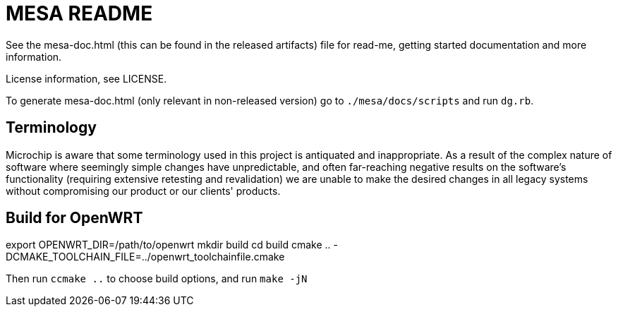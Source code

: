 // Copyright (c) 2004-2020 Microchip Technology Inc. and its subsidiaries.
// SPDX-License-Identifier: MIT

= MESA README

See the mesa-doc.html (this can be found in the released artifacts) file for
read-me, getting started documentation and more information.

License information, see LICENSE.

To generate mesa-doc.html (only relevant in non-released version) go to
`./mesa/docs/scripts` and run `dg.rb`.

== Terminology

Microchip is aware that some terminology used in this project is antiquated and
inappropriate. As a result of the complex nature of software where seemingly
simple changes have unpredictable, and often far-reaching negative results on
the software's functionality (requiring extensive retesting and revalidation) we
are unable to make the desired changes in all legacy systems without
compromising our product or our clients' products.

== Build for OpenWRT
export OPENWRT_DIR=/path/to/openwrt
mkdir build
cd build
cmake .. -DCMAKE_TOOLCHAIN_FILE=../openwrt_toolchainfile.cmake

Then run `ccmake ..` to choose build options, and run `make -jN`

